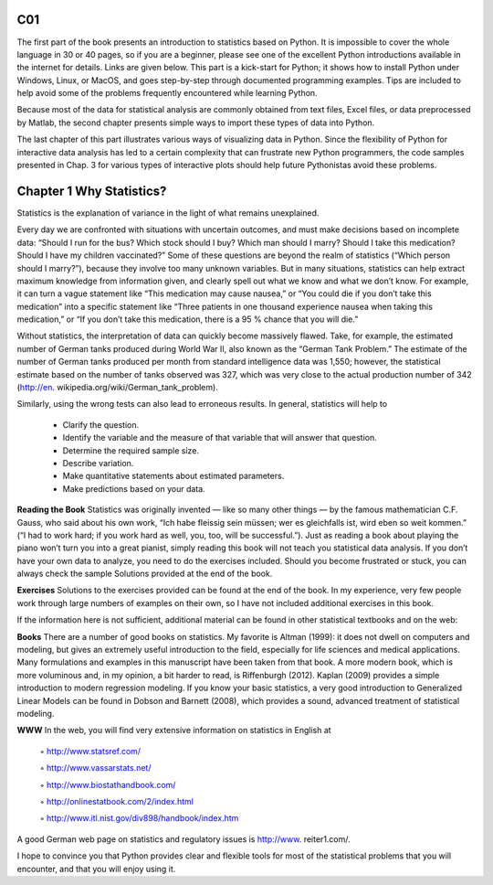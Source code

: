 ﻿C01
===

The first part of the book presents an introduction to statistics based on Python. It is
impossible to cover the whole language in 30 or 40 pages, so if you are a beginner,
please see one of the excellent Python introductions available in the internet for
details. Links are given below. This part is a kick-start for Python; it shows how
to install Python under Windows, Linux, or MacOS, and goes step-by-step through
documented programming examples. Tips are included to help avoid some of the
problems frequently encountered while learning Python.

Because most of the data for statistical analysis are commonly obtained from text
files, Excel files, or data preprocessed by Matlab, the second chapter presents simple
ways to import these types of data into Python.

The last chapter of this part illustrates various ways of visualizing data in Python.
Since the flexibility of Python for interactive data analysis has led to a certain
complexity that can frustrate new Python programmers, the code samples presented
in Chap. 3 for various types of interactive plots should help future Pythonistas avoid
these problems.


Chapter 1 Why Statistics?			
=========================
					
Statistics is the explanation of variance in the light of what remains unexplained.
					
Every day we are confronted with situations with uncertain outcomes, and must make decisions based on incomplete data: “Should I run for the bus? Which stock should I buy? Which man should I marry? Should I take this medication? Should I have my children vaccinated?” Some of these questions are beyond the realm of statistics (“Which person should I marry?”), because they involve too many unknown variables. But in many situations, statistics can help extract maximum knowledge from information given, and clearly spell out what we know and what we don’t know. For example, it can turn a vague statement like “This medication may cause nausea,” or “You could die if you don’t take this medication” into a specific statement like “Three patients in one thousand experience nausea when taking this medication,” or “If you don’t take this medication, there is a 95 % chance that you will die.”
					
Without statistics, the interpretation of data can quickly become massively flawed. Take, for example, the estimated number of German tanks produced during World War II, also known as the “German Tank Problem.” The estimate of the number of German tanks produced per month from standard intelligence data was 1,550; however, the statistical estimate based on the number of tanks observed was 327, which was very close to the actual production number of 342 (http://en. wikipedia.org/wiki/German_tank_problem).
					
Similarly, using the wrong tests can also lead to erroneous results. In general, statistics will help to
					
    • Clarify the question.
 						
    • Identify the variable and the measure of that variable that will answer that question.
 						
    • Determine the required sample size. 					
    • Describe variation.
 						
    • Make quantitative statements about estimated parameters.
 						
    • Make predictions based on your data.
 							
**Reading the Book** Statistics was originally invented — like so many other things — by the famous mathematician C.F. Gauss, who said about his own work, “Ich habe fleissig sein müssen; wer es gleichfalls ist, wird eben so weit kommen.” (“I had to work hard; if you work hard as well, you, too, will be successful.”). Just as reading a book about playing the piano won’t turn you into a great pianist, simply reading this book will not teach you statistical data analysis. If you don’t have your own data to analyze, you need to do the exercises included. Should you become frustrated or stuck, you can always check the sample Solutions provided at the end of the book.
 							
**Exercises** Solutions to the exercises provided can be found at the end of the book. In my experience, very few people work through large numbers of examples on their own, so I have not included additional exercises in this book.
 							
If the information here is not sufficient, additional material can be found in other statistical textbooks and on the web:
 							
**Books** There are a number of good books on statistics. My favorite is Altman (1999): it does not dwell on computers and modeling, but gives an extremely useful introduction to the field, especially for life sciences and medical applications. Many formulations and examples in this manuscript have been taken from that book. A more modern book, which is more voluminous and, in my opinion, a bit harder to read, is Riffenburgh (2012). Kaplan (2009) provides a simple introduction to modern regression modeling. If you know your basic statistics, a very good introduction to Generalized Linear Models can be found in Dobson and Barnett (2008), which provides a sound, advanced treatment of statistical modeling.
 							
**WWW** In the web, you will find very extensive information on statistics in English at
 							
        ◦ http://www.statsref.com/
 								
        ◦ http://www.vassarstats.net/
 								
        ◦ http://www.biostathandbook.com/
 								
        ◦ http://onlinestatbook.com/2/index.html
 								
        ◦ http://www.itl.nist.gov/div898/handbook/index.htm
 									
A good German web page on statistics and regulatory issues is http://www. reiter1.com/.
 									
I hope to convince you that Python provides clear and flexible tools for most of the statistical problems that you will encounter, and that you will enjoy using it. 
 													 						

